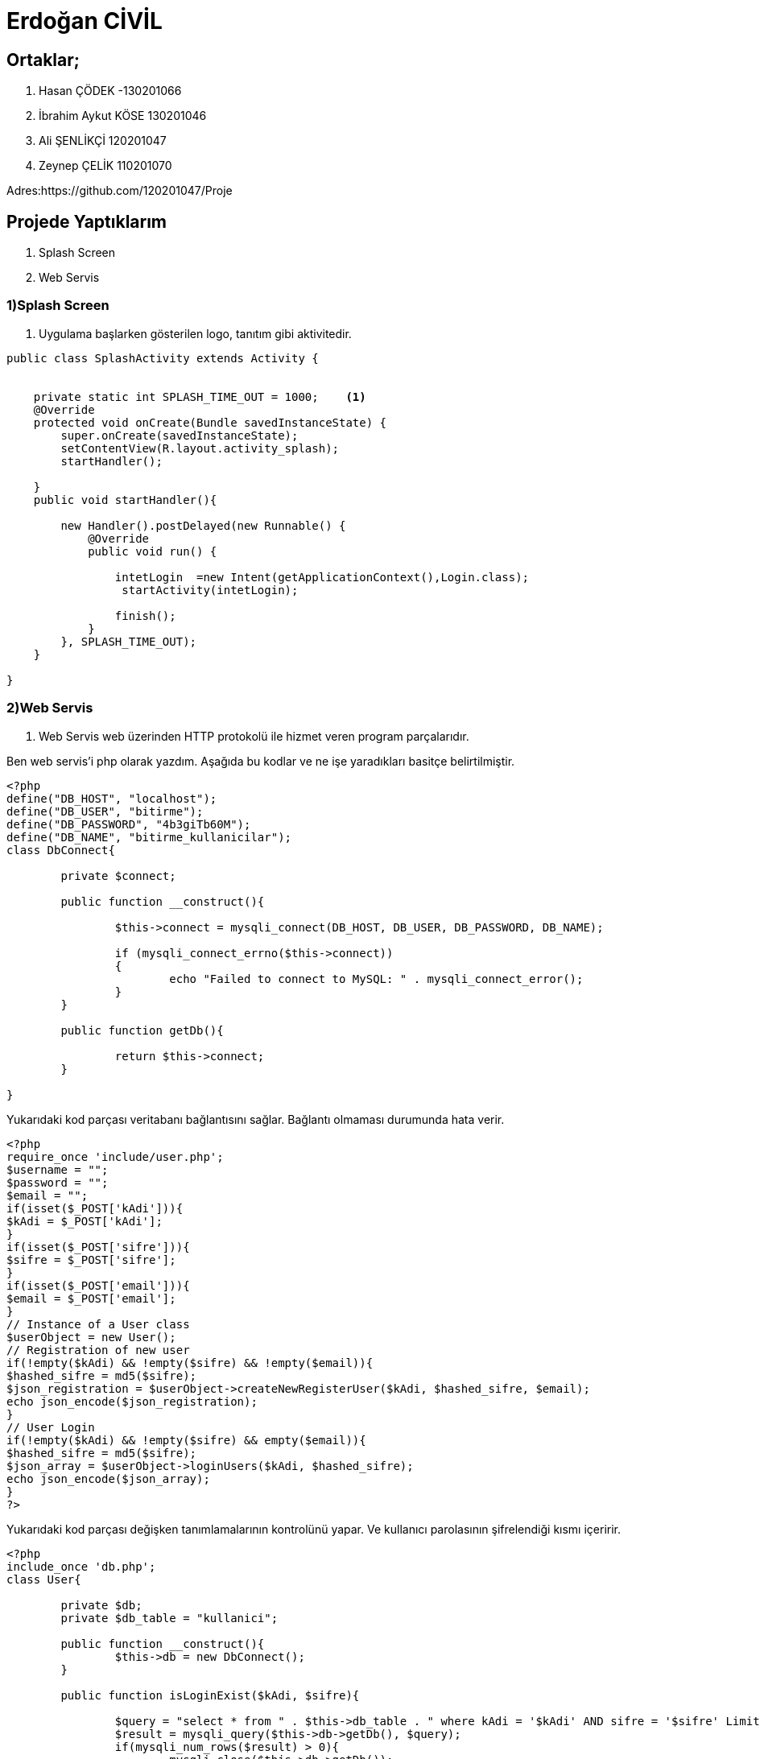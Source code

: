 = Erdoğan CİVİL

== Ortaklar;
1. Hasan ÇÖDEK -130201066
2. İbrahim Aykut KÖSE 130201046
3. Ali ŞENLİKÇİ 120201047
4. Zeynep ÇELİK 110201070

Adres:https://github.com/120201047/Proje

== Projede Yaptıklarım


. Splash Screen
. Web Servis 


=== 1)Splash Screen

1. Uygulama başlarken gösterilen logo, tanıtım gibi aktivitedir.

[source , java  ]
-----
public class SplashActivity extends Activity {


    private static int SPLASH_TIME_OUT = 1000;    <1>
    @Override
    protected void onCreate(Bundle savedInstanceState) {
        super.onCreate(savedInstanceState);
        setContentView(R.layout.activity_splash);
        startHandler();

    }
    public void startHandler(){

        new Handler().postDelayed(new Runnable() {
            @Override
            public void run() {

                intetLogin  =new Intent(getApplicationContext(),Login.class);
                 startActivity(intetLogin);

                finish();
            }
        }, SPLASH_TIME_OUT);
    }

}
-----


=== 2)Web Servis

2. Web Servis web üzerinden HTTP protokolü ile hizmet veren program parçalarıdır. 

Ben web servis'i php olarak yazdım. Aşağıda bu kodlar ve ne işe yaradıkları basitçe belirtilmiştir.

[source , php  ]
-----
<?php
define("DB_HOST", "localhost");
define("DB_USER", "bitirme");
define("DB_PASSWORD", "4b3giTb60M");
define("DB_NAME", "bitirme_kullanicilar");
class DbConnect{
	
	private $connect;
	
	public function __construct(){
		
		$this->connect = mysqli_connect(DB_HOST, DB_USER, DB_PASSWORD, DB_NAME);
		 
		if (mysqli_connect_errno($this->connect))
		{
			echo "Failed to connect to MySQL: " . mysqli_connect_error();  
		}
	}
	
	public function getDb(){
		
		return $this->connect;
	}
	
}
-----

Yukarıdaki kod parçası veritabanı bağlantısını sağlar. Bağlantı olmaması durumunda hata verir.


[source , php  ]
-----
<?php
require_once 'include/user.php';
$username = "";
$password = "";
$email = "";
if(isset($_POST['kAdi'])){
$kAdi = $_POST['kAdi'];
}
if(isset($_POST['sifre'])){
$sifre = $_POST['sifre'];
}
if(isset($_POST['email'])){
$email = $_POST['email'];
}
// Instance of a User class
$userObject = new User();
// Registration of new user
if(!empty($kAdi) && !empty($sifre) && !empty($email)){
$hashed_sifre = md5($sifre);
$json_registration = $userObject->createNewRegisterUser($kAdi, $hashed_sifre, $email);
echo json_encode($json_registration);
}
// User Login
if(!empty($kAdi) && !empty($sifre) && empty($email)){
$hashed_sifre = md5($sifre);
$json_array = $userObject->loginUsers($kAdi, $hashed_sifre);
echo json_encode($json_array);
}
?>
-----

Yukarıdaki kod parçası değişken tanımlamalarının kontrolünü yapar. Ve kullanıcı parolasının şifrelendiği kısmı içeririr.

[source , php  ]
-----
<?php
include_once 'db.php';
class User{
	
	private $db;
	private $db_table = "kullanici";
	
	public function __construct(){
		$this->db = new DbConnect();
	}
	
	public function isLoginExist($kAdi, $sifre){		
				
		$query = "select * from " . $this->db_table . " where kAdi = '$kAdi' AND sifre = '$sifre' Limit 1";
		$result = mysqli_query($this->db->getDb(), $query);
		if(mysqli_num_rows($result) > 0){
			mysqli_close($this->db->getDb());
			return true;
		}		
		mysqli_close($this->db->getDb());
		return false;		
	}
	
	public function createNewRegisterUser($kAdi, $sifre, $email){
			
		$query = "insert into kullanici ( kAdi, sifre, email, kayit_tarihi) values ('$kAdi', '$sifre', '$email', NOW())";
		$inserted = mysqli_query($this->db->getDb(), $query);
		if($inserted == 1){
			$json['success'] = 1;									
		}else{
			$json['success'] = 0;
		}
		mysqli_close($this->db->getDb());
		return $json;
	}
	
	public function loginUsers($kAdi, $sifre){
			
		$json = array();
		$canUserLogin = $this->isLoginExist($kAdi, $sifre);
		if($canUserLogin){
			$json['success'] = 1;
		}else{
			$json['success'] = 0;
		}
		return $json;
	}
}
?>
-----

Yukarıdaki kod parçası da kullanıcıya ait bilgilerin kontrol edildiği, yeni kullanıcı kaydı oluşrulduğu kısımları içerir.
